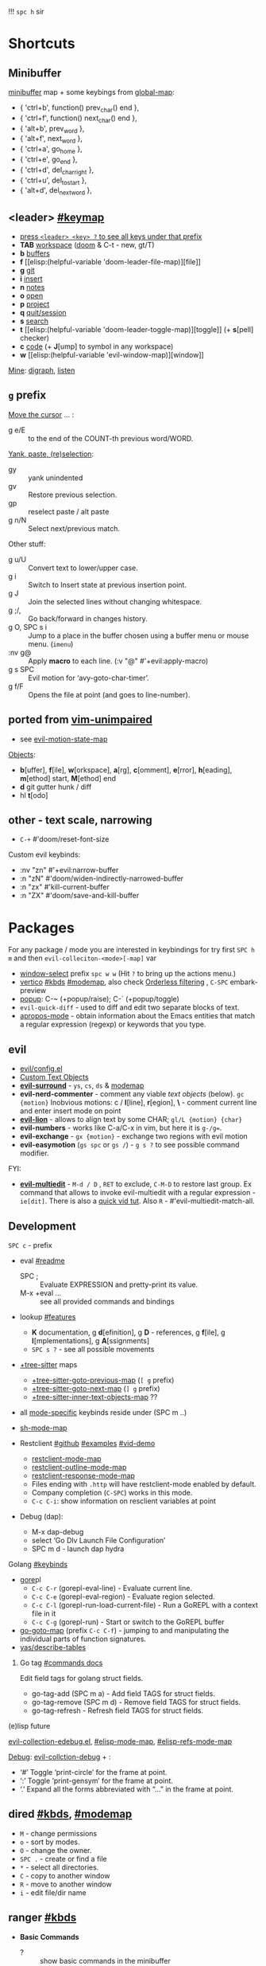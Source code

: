 
!!! ~spc h~ sir

* Shortcuts
** Minibuffer
[[elisp:(helpful-variable 'minibuffer-local-map)][minibuffer]] map + some keybings from [[elisp:(helpful-variable 'global-map)][global-map]]:
- { 'ctrl+b',      function() prev_char() end             },
- { 'ctrl+f',      function() next_char() end             },
- { 'alt+b',       prev_word                              },
- { 'alt+f',       next_word                              },
- { 'ctrl+a',      go_home                                },
- { 'ctrl+e',      go_end                                 },
- { 'ctrl+d',      del_char_right                         },
- { 'ctrl+u',      del_to_start                           },
- { 'alt+d',       del_next_word                          },

** <leader> [[elisp:(helpful-variable 'doom-leader-map)][#keymap]]
- _press ~<leader> <key> ?~ to see all keys under that prefix_
- *TAB* [[elisp:(helpful-variable 'doom-leader-workspace-map)][workspace]] ([[file:~/.config/emacs/modules/ui/workspaces/README.org::*Commands & Keybindings][doom]] & C-t - new, gt/T)
- *b* [[elisp:(helpful-variable 'doom-leader-buffer-map)][buffers]]
- *f* [[elisp:(helpful-variable
 'doom-leader-file-map)][file]]
- *g* [[elisp:(helpful-variable 'doom-leader-git-map)][git]]
- *i* [[elisp:(helpful-variable 'doom-leader-insert-map)][insert]]
- *n* [[elisp:(helpful-variable 'doom-leader-notes-map)][notes]]
- *o* [[elisp:(helpful-variable 'doom-leader-open-map)][open]]
- *p* [[elisp:(helpful-variable 'doom-leader-project-map)][project]]
- *q* [[elisp:(helpful-variable 'doom-leader-quit/session-map)][quit/session]]
- *s* [[elisp:(helpful-variable 'doom-leader-search-map)][search]]
- *t* [[elisp:(helpful-variable
 'doom-leader-toggle-map)][toggle]] (+ *s*[pell] checker)
- *c* [[elisp:(helpful-variable 'doom-leader-code-map)][code]] (+ *J*[ump] to symbol in any workspace)
- *w* [[elisp:(helpful-variable
 'evil-window-map)][window]]

_Mine_: [[elisp:(helpful-variable 'doom-leader-digraph-map)][digraph]], [[elisp:(helpful-variable 'doom-leader-listen-map)][listen]]

** ~g~ prefix
_Move the cursor_ ... :
- g e/E :: to the end of the COUNT-th previous word/WORD.

_Yank, paste, (re)selection_:
- gy :: yank unindented
- gv :: Restore previous selection.
- gp :: reselect paste / alt paste
- g n/N :: Select next/previous match.

Other stuff:
- g u/U :: Convert text to lower/upper case.
- g i :: Switch to Insert state at previous insertion point.
- g J :: Join the selected lines without changing whitespace.
- g ;/, :: Go back/forward in changes history.
- g O, SPC s i :: Jump to a place in the buffer chosen using a buffer menu or
  mouse menu. (=imenu=)
- :nv g@ :: Apply *macro* to each line. (:v  "@"  #'+evil:apply-macro)
- g s SPC :: Evil motion for ‘avy-goto-char-timer’.
- g f/F :: Opens the file at point (and goes to line-number).

** ported from [[https://github.com/tpope/vim-unimpaired][vim-unimpaired]]
- see [[elisp:(helpful-variable 'evil-motion-state-map)][evil-motion-state-map]]

_Objects_:
- *b*[uffer], *f*[ile], *w*[orkspace], *a*[rg], *c*[omment], *e*[rror], *h*[eading],
  *m*[ethod] start, *M*[ethod] end
- *d* git gutter hunk / diff
- hl *t*[odo]

** other - text scale, narrowing
- ~C-+~   #'doom/reset-font-size

Custom evil keybinds:
- :nv "zn"    #'+evil:narrow-buffer
- :n  "zN"    #'doom/widen-indirectly-narrowed-buffer
- :n  "zx"    #'kill-current-buffer
- :n  "ZX"    #'doom/save-and-kill-buffer

* Packages
For any package / mode you are interested in keybindings for try first ~SPC h m~
and then ~evil-colleciton-<mode>[-map]~ var

- _window-select_ prefix ~spc w w~ (Hit ~?~ to bring up the actions menu.)
- _vertico_ [[file:~/.config/emacs/modules/completion/vertico/README.org::*Vertico keybindings][#kbds]] [[elisp:(helpful-variable 'vertico-map)][#modemap]], also check [[file:~/.config/emacs/modules/completion/vertico/README.org::*Orderless filtering][Orderless filtering]] , ~C-SPC~ embark-preview
- [[file:~/.config/emacs/modules/ui/popup/README.org::*Commands][popup]]: C-~ (+popup/raise); C-` (+popup/toggle)
- =evil-quick-diff= - used to diff and edit two separate blocks of text.
- [[https://www.emacswiki.org/emacs/AproposMode][apropos-mode]] - obtain information about the Emacs entities that match a
  regular expression (regexp) or keywords that you type.

** evil
- [[file:~/.config/emacs/modules/editor/evil/config.el::;;; Keybinds][evil/config.el]]
- [[file:~/.config/emacs/modules/editor/evil/README.org::*Custom Text Objects][Custom Text Objects]]
- *[[https://github.com/emacs-evil/evil-surround#usage][evil-surround]]* - ~ys~, ~cs~, ~ds~ & [[elisp:(helpful-variable 'evil-surround-mode-map)][modemap]]
- *evil-nerd-commenter* - comment any viable /text objects/ (below). ~gc {motion}~
  Inobvious motions: c / *l*[line], *r*[egion], *\* - comment current line and enter
  insert mode on point
- *[[https://github.com/edkolev/evil-lion#usage][evil-lion]]* - allows to align text by some CHAR; ~gl/L {motion} {char}~
- *evil-numbers* - works like C-a/C-x in vim, but here it is ~g-/g=~.
- *evil-exchange* - ~gx {motion}~ - exchange two regions with evil motion
- *evil-easymotion* (~gs spc~ or ~gs /~) - ~g s ?~ to see possible command modifier.

FYI:
- *[[https://github.com/hlissner/evil-multiedit#usage][evil-multiedit]]* - ~M-d / D~ , ~RET~ to exclude, ~C-M-D~ to restore last group. Ex
  command that allows to invoke evil-multiedit with a regular expression -
  =ie[dit]=. There is also a [[https://www.youtube.com/watch?v=zXdT5jY_ui0&list=PLhXZp00uXBk4np17N39WvB80zgxlZfVwj&index=8][quick vid tut]]. Also ~R~ - #'evil-multiedit-match-all.

** Development
~SPC c~ - prefix
- eval [[file:~/.config/emacs/modules/tools/eval/README.org][#readme]]
  - SPC ; :: Evaluate EXPRESSION and pretty-print its value.
  - M-x +eval ... :: see all provided commands and bindings

- lookup [[file:~/.config/emacs/modules/tools/lookup/README.org::*Features][#features]]
  - *K* documentation, g *d*[efinition], g *D* - references, g *f*[ile], g
    *I*[mplementations], g *A*[ssignments]
  - ~SPC s ?~ - see all possible movements

- _+tree-sitter_ maps
  - [[elisp:(helpful-variable '+tree-sitter-goto-previous-map)][+tree-sitter-goto-previous-map]] (~[ g~ prefix)
  - [[elisp:(helpful-variable '+tree-sitter-goto-next-map)][+tree-sitter-goto-next-map]] (~] g~ prefix)
  - [[elisp:(helpful-variable '+tree-sitter-inner-text-objects-map)][+tree-sitter-inner-text-objects-map]] ??

- all _mode-specific_ keybinds reside under (SPC m ..)

- [[elisp:(helpful-variable 'sh-mode-map)][sh-mode-map]]

- Restclient [[https://github.com/pashky/restclient.el][#github]] [[https://codelearn.me/2017/10/22/restclient.html][#examples]] [[https://www.youtube.com/watch?v=fTvQTMOGJaw][#vid-demo]]
  - [[elisp:(helpful-variable 'restclient-mode-map)][restclient-mode-map]]
  - [[elisp:(helpful-variable 'restclient-outline-mode-map)][restclient-outline-mode-map]]
  - [[elisp:(helpful-variable 'restclient-response-mode-map)][restclient-response-mode-map]]
  - Files ending with ~.http~ will have restclient-mode enabled by default.
  - Company completion (~C-SPC~) works in this mode.
  - ~C-c C-i~: show information on resclient variables at point

- Debug (dap):
  - M-x dap-debug
  - select ‘Go Dlv Launch File Configuration’
  - SPC m d - launch dap hydra

**** Golang [[file:~/dotfiles/.config/emacs/modules/lang/go/README.org::*Keybinds][#keybinds]]
- [[https://github.com/x-motemen/gore][gore]]pl
  - ~C-c C-r~ (gorepl-eval-line) - Evaluate current line.
  - ~C-c C-e~ (gorepl-eval-region) - Evaluate region selected.
  - ~C-c C-l~ (gorepl-run-load-current-file) - Run a GoREPL with a context file in
    it
  - ~C-c C-g~ (gorepl-run) - Start or switch to the GoREPL buffer
- [[elisp:(helpful-variable 'go-goto-map)][go-goto-map]] (prefix ~C-c C-f~) - jumping to and manipulating the individual
  parts of function signatures.
- [[elisp:(yas/describe-tables)][yas/describe-tables]]

***** Go tag [[https://github.com/brantou/emacs-go-tag/tree/33f2059551d5298ca228d90f525b99d1a8d70364#commands][#commands docs]]
Edit field tags for golang struct fields.

- go-tag-add (SPC m a) - Add field TAGS for struct fields.
- go-tag-remove (SPC m d) - Remove field TAGS for struct fields.
- go-tag-refresh - Refresh field TAGS for struct fields.

**** (e)lisp future
[[file:~/.config/emacs/.local/straight/repos/evil-collection/modes/edebug/evil-collection-edebug.el][evil-collection-edebug.el]],  [[elisp:(helpful-variable 'emacs-lisp-mode-map)][#elisp-mode-map]],  [[elisp:(helpful-variable 'elisp-refs-mode-map)][#elisp-refs-mode-map]]

_Debug_: [[file:~/.config/emacs/.local/straight/repos/evil-collection/modes/debug/evil-collection-debug.el][evil-collction-debug]] + :
- ‘#’ Toggle ‘print-circle’ for the frame at point.
- ‘:’ Toggle ‘print-gensym’ for the frame at point.
- ‘.’ Expand all the forms abbreviated with “...” in the frame at point.


** dired [[file:~/.config/emacs/modules/emacs/dired/README.org::*Keybindings][#kbds]], [[elisp:(helpful-variable 'dired-mode-map)][#modemap]]
- ~M~ - change permissions
- ~o~ - sort by modes.
- ~O~ - change the owner.
- ~SPC .~ - create or find a file
- ~*~ - select all directories.
- ~C~ - copy to another window
- ~R~ - move to another window
- ~i~ - edit file/dir name

** ranger [[https://github.com/ralesi/ranger.el#ranger-key-bindings][#kbds]]
+ *Basic Commands*
  - ? :: show basic commands in the minibuffer
  - du :: show selected files, file size
  - q / ZZ :: close tab or disable (quit) ranger
  - Q / ZQ :: disable (quit) ranger
  - C-r :: refresh ranger buffer
+ *Navigation*. hjkl, gg, G, C-b/f - same.
  - </> :: to previous/next directory
  - gh :: to home directory
  - K/C-u / J/C-d :: scroll ranger window half page up/down
  - C-k/j :: scroll preview window up/down
  - ]/[ :: next/previous parent directory
  - ;M-{ / ;M-} :: previous/next marked file / directory
+ *Search* for a File / Directory
  - f :: search for file / directory
+ *Copy, Rename/Move or Delete*. When the copy command is called by pressing ;C,
  and only a single file or directory is selected. Then a you'll be asked to
  enter a new name. However when it's called with multiple marked files /
  directories, then a you'll be asked for the path to the target directory.
  - ;C :: copy the current/marked file(s) / dir(s)
  - R :: rename/move the current/marked file(s) / dir(s)
  - D :: delete the current/marked file(s) / dir(s)
  - ;d :: flag current file/dir for deletion, and select next
  - ;x :: delete flagged file(s) / dir(s)
+ *Subdirectories*
  - I :: insert subdirectory from selected folder
  - gk/j :: move to prev/next subdirectory
+ *Marking*
  - t :: toggle mark on current file / directory
  - ;m/C-SPC/TAB :: mark current file / dir, and select next
  - ;u :: unmark current file / dir, and select next
  - ;U :: unmark all files
  - v :: invert all marks
  - " :: mark files (regexp)
+ *Sorting*. Capital 2nd letter for reverse sorting
  - on :: name
  - oe :: extension
  - os :: size
  - ot :: modified date/time
  - oc :: created date/time
  - zd :: sort directories first or last
+ *Toggles / Settings*
  - i :: toggle the preview window
  - zh :: toggle hidden files (e.g. dotfiles)
  - zi :: toggle literal / full-text previews
  - zf :: toggle image full-size / fit to window
  - zP :: toggle between full ranger / deer-mode
  - zp :: toggle file details in deer-mode
  - z-/+ :: reduce/increase number of parent windows
+ *Shell*
  - ! :: run shell command on file
  - ;& :: run async shell command on file
  - S :: eshell popup window
+ *Writable Dired Mode*. WDired mode changes the file listings buffer to editable
  text. This makes it easier to rename multiple files. Depending on the width of
  the Emacs frame. It might be useful to toggle off the preview window, by
  pressing: i. Before starting WDired mode. This leaves more room for editing
  the file names.
  - C-c C-e :: start WDired mode
  - C-c C-c/C-x C-s :: finish, rename changed file names, exit WDired mode
  - C-c C-k/C-c ESC :: abort, reverting any changes
  - C-x C-q :: exit, ask to save/revert modified file names
+ *Other*. (create dir, diff, revert, hide)
  - ;+/+ :: create directory
  - ;=/= :: diff: current file and asks for 2nd file
  - ;g :: revert current buffer, with file on disk
  - ;k :: kill (hide) marked lines, C-r to unhide

-----

+ *Bookmark Navigation*. By creating bookmarks with the name ranger-?, where ? can
  be any single key.
  - `/' :: go to bookmark
  - m :: set bookmark
  - um :: delete bookmark
  - B :: show the bookmarks prompt
+ *Tab and History Usage*.
  - gn :: create a new tab
  - gt/T :: go to next/previous tab
  - gc :: close current tab
  - uq :: restore the last closed tab
  - zz :: search through history
  - H/L :: history back/next
+ *Copy and Paste Functionality*.
  - yy :: mark files to copy
  - dd :: mark files to move
  - pp :: paste files in copy ring
  - po :: paste files in copy ring and overwrite existing
  - p? :: show the copy contents
+ *Selected File Actions*
  - w v/s :: Open current file as a split with previously opened window
  - w f :: Open current file in a new frame.
  - w j :: Open current file in ‘other-window’.
  - w e :: Open the current file or dired marked files in external - modifier-cache
** ibuffer [[file:~/.config/emacs/.local/straight/repos/evil-collection/modes/ibuffer/evil-collection-ibuffer.el][evil-collection-ibuffer.el]]
*Important*: if any kbds doesn't work - call it from =emacs-state=!

+ *Marking*. ~m u U d~ - as expected, others:
  - ‘* c’ - *Change* all OLD marks to NEW marks.
  - ‘* m’ - Mark all *modified* buffers, regardless of whether they have an
    associated file.
  - ‘* M’ - Mark buffers *by major* mode.
  - ‘* u’ - Mark all "*unsaved*" buffers. This means that the buffer is modified,
    and has an associated file.
  - ‘* s’ - Mark all buffers whose name begins and ends with *‘*’*.
  - ‘* e’ - Mark all buffers which have an associated file, but that file
    doesn’t currently exist.
  - * z :: Mark buffers whose associated file is compressed.
  - ‘* r’ - Mark all *read-only* buffers.
  - ‘* /’ - Mark buffers in *‘dired-mode’*.
  - ‘* h’ - Mark buffers in ‘help-mode’, ‘apropos-mode’, etc.
  - . :: Mark buffers which have not been viewed in ‘ibuffer-old-time’ hours.
  - ‘d’ - Mark the buffer at point for *deletion*.
  - ‘% n/m/f/g’ - Mark buffers by name / major mode / filename / content, using
    a *regexp*.
  - % L :: Mark all locked buffers.
  - { / } - backwards/forwards-next-marked
  - t, M :: Toggle modification flag of marked buffers.
  - ~ - *toggle* marks
  - M-DEL, * * :: Unmark all buffers with mark MARK.
  - DEL :: Unmark the buffers in the region, or previous ARG buffers.
+ *Operations* on marked buffers:
  - ‘S’ - Save the marked buffers.
  - ‘A’ / g v - View the marked buffers in the selected frame.
  - ‘H’ - View the marked buffers in another frame.
  - ‘V’ - Revert the marked buffers.
  - ‘T’ - Toggle read-only state of marked buffers.
  - ‘L’ - Toggle lock state of marked buffers.
  - ‘D’ - Kill the marked buffers.
  - ‘M-s a C-s’ - Do incremental search in the marked buffers.
  - ‘M-s a C-M-s’ - Isearch for regexp in the marked buffers.
  - ‘r’ - Replace by regexp in each of the marked buffers.
  - <normal-state> R           do-rename-uniquely
  - ‘Q’ - Query replace in each of the marked buffers.
  - ‘I’ - As above, with a regular expression.
  - ‘P’ - Print the marked buffers.
  - ‘O’ - List lines in all marked buffers which match a given regexp (like the
    function ‘occur’).
  - M-s a C-o, O :: Uses ‘pdf-occur-search’, if appropriate.
  - ‘X’ - Pipe the contents of the marked buffers to a shell command.
  - ‘N’ - Replace the contents of the marked buffers with the output of a shell
  - !, F :: Run shell command COMMAND separately on files of marked buffers.
  - | :: Pipe the contents of each marked buffer to shell command COMMAND.
      command.
  - ‘E’ - Evaluate a form in each of the marked buffers. This is a very flexible
    command. For example, if you want to make all of the marked buffers
    read-only, try using (read-only-mode 1) as the input form.
  - ‘W’ - As above, but view each buffer while the form is evaluated.
  - ‘k’ - Remove the marked lines from the *Ibuffer* buffer, but don’t kill the
    associated buffer.
  - ‘x’ - Kill all buffers marked for deletion.
+ *Filtering* (call from =emacs-state=):
  - ‘/ SPC’ - Select and apply filter chosen by completion.
  - ‘/ RET’ - Add a filter by any major mode.
  - ‘/ m’ - Add a filter by a major mode now in use.
  - ‘/ M’ - Add a filter by derived mode.
  - ‘/ n’ - Add a filter by buffer name.
  - ‘/ c’ - Add a filter by buffer content.
  - ‘/ b’ - Add a filter by basename.
  - ‘/ F’ - Add a filter by directory name.
  - ‘/ f’ - Add a filter by filename.
  - ‘/ .’ - Add a filter by file extension.
  - ‘/ i’ - Add a filter by modified buffers.
  - ‘/ e’ - Add a filter by an arbitrary Lisp predicate.
  - ‘/ >’ - Add a filter by buffer size.
  - ‘/ <’ - Add a filter by buffer size.
  - ‘/ *’ - Add a filter by special buffers.
  - ‘/ v’ - Add a filter by buffers visiting files.
  - ‘/ s’ - *Save* the current *filters* with a name.
  - ‘/ r’ - *Switch* to previously *saved* filters.
  - ‘/ a’ - *Add saved* filters to current filters.
  - ‘/ &’ - Replace the top two filters with their logical *AND*.
  - ‘/ |’ - Replace the top two filters with their logical *OR*.
  - ‘/ p’ - *Remove* the top filter. (like /pop/)
  - ‘/ !’ - Invert the logical sense of the top filter.
  - ‘/ d’ - Break down the topmost filter.
  - ‘/ /’ - *Remove all* filtering currently in effect.
+ *Filter group*:
  - ‘/ g’ - *Create* filter group from filters.
  - ‘/ P’ - *Remove* top filter group.
  - ‘TAB / C-j / M-n / ]]’ - Move to the *next* filter group.
  - ‘M-p / C-k / [[’ - Move to the *previous* filter group.
  - ‘/ \’ - *Remove all* active filter groups.
  - ‘/ S’ - *Save* the current groups with a name.
  - ‘/ R’ - *Restore* previously *saved* groups.
  - ‘/ X’ - *Delete* previously *saved* groups.
  - g x :: *Kill* the filter group *at point*.
  - M-j :: Move point to the filter group whose name is NAME.
  - s D :: decompose-filter-group
+ *Sorting*:
  - ‘,’ - Rotate between the various sorting modes.
  - ‘o i’ - Reverse the current sorting order.
  - ‘o a’ - Sort the buffers lexicographically.
  - ‘o f’ - Sort the buffers by the file name.
  - ‘o v’ - Sort the buffers by last viewing time.
  - ‘o s’ - Sort the buffers by size.
  - ‘o m’ - Sort the buffers by major mode.
+ Other commands:
  - ‘g’ - Regenerate the list of all buffers. Prefix arg means to toggle whether buffers that match ‘ibuffer-maybe-show-predicates’ should be displayed.
  - ‘C-c C-a’ - Toggle automatic updates.
  - ‘`’ - Change the current display format.
  - M-g, J :: Move point to the buffer whose name is NAME.
  - ‘SPC’ - Move point to the next line.
  - ‘C-p’ - Move point to the previous line.
  - ‘h’ - This help.
  - ‘=’ - View the differences between this buffer and its associated file.
  - <normal-state> g o         visit-buffer-other-window
  - <normal-state> C-o         visit-buffer-other-window-noselect
  - C-x 5 RET :: Visit the buffer on this line in another frame.
  - M-o :: Visit the buffer on this line, and delete other windows.
  - C-t :: Visit the tags table in the buffer on this line.  See ‘visit-tags-table’.
  - X :: Bury the buffer on this line.
  - y b :: Copy buffer names of marked (or next ARG) buffers into the kill ring.
  - y f :: Copy filenames of marked (or next ARG) buffers into the kill ring.
  - - :: Add REGEXP to ‘ibuffer-tmp-hide-regexps’.
  - + :: Add REGEXP to ‘ibuffer-tmp-show-regexps’.
  - g v :: do-view
  - C-x v, g V :: As ‘ibuffer-do-view’, but split windows horizontally.

*** Filtering
Each Ibuffer buffer has its *own stack* of active filters. For example, you can
create an Ibuffer buffer displaying only ‘emacs-lisp-mode’ buffers via ‘/ RET
emacs-lisp-mode RET’.

You can also *combine* filters. For example, suppose you only want to see buffers
in ‘emacs-lisp-mode’, whose names begin with "gnus":

: / RET emacs-lisp-mode RET
: / n ^gnus RET

Additionally, you can *OR* the top two filters together with ~/ |~ (*AND* with ~/ &~)

Filters can also be saved and restored using mnemonic names: see the
functions ‘ibuffer-save-filters’ and ‘ibuffer-switch-to-saved-filters’.

*** Filter Groups
A filter group is basically a named group of buffers which
match a filter, which are displayed together in an Ibuffer buffer.

Just like filters themselves, filter *groups act as a stack*. The first filter
group is used. The filter groups are displayed in this order of *precedence*.

You may *rearrange* filter groups by using the usual pair ‘C-k’ and ‘C-y’. Yanked
groups will be inserted before the group at point.

** company [[file:~/.config/emacs/modules/completion/company/README.org::*Code completion][#Code completion]] ~C-SPC~ to trigger completion.
- [[elisp:(helpful-variable 'company-active-map)][company-active-map]], "C-w" doesn't interfere with `evil-delete-backward-word'
- [[elisp:(helpful-variable 'company-search-map)][company-search-map]] (~C-s~)

Omni-completion _:prefix "C-x"_:
- :i "C-l"    #'+company/whole-lines
- :i "C-k"    #'+company/dict-or-keywords
- :i "C-f"    _#'company-files_
- :i "C-]"    #'company-etags
- :i "s"      #'company-ispell
- :i "C-s"    #'company-yasnippet
- :i "C-o"    #'company-capf
- :i "C-n"    #'+company/dabbrev
- :i "C-p"    #'+company/dabbrev-code-previous

** spell
Dictionary is set by =ispell-dictionary= variable. Can be changed locally with the
function =ispell-change-dictionary=.

For now i removed spell from my init & config files cuz don't need those.
Settings i used (besides having /aspell, aspell-en, aspell-ru/ installed on pc):
#+begin_src elisp
(after! spell-fu
  (setq spell-fu-idle-delay 0.5))  ; default is 0.25
(setq-default ispell-dictionary "en")
#+end_src

Evil already defines 'z=' to `ispell-word' = correct word at point
- :n  "zg"   #'+spell/add-word
- :n  "zw"   #'+spell/remove-word
- :m  "[s"   #'+spell/previous-error
- :m  "]s"   #'+spell/next-error)

** Info [[file:~/.config/emacs/.local/straight/repos/evil-collection/modes/info/evil-collection-info.el][evil-collection-info.el]] [[elisp:(helpful-variable 'Info-mode-map)][Info-mode-map]]
#+begin_comment
Info files are created from Texinfo source files. You can use the same source
file to make a printed manual or produce other formats, such as HTML and
DocBook.

The ‘makeinfo’ command converts a Texinfo file into an Info file;
‘texinfo-format-region’ and ‘texinfo-format-buffer’ are GNU Emacs functions that
do the same.
#+end_comment

~SPC h i~ (info) - Enter Info, the documentation browser. _Numeric prefix_ to this
command switches / creates Info buffer with that number. (They r *independent*)

~M-h~ (Info-help) - Enter the Info tutorial.

_Basics:_
- ~g k/j~ or ~C-k/j~ (Info-prev/next) - Go to the "previous/next" node, but C-k/j
  also counts nesting.
- ~g [ / ]~ or ~TAB / S-TAB~ (Info-prev/next-reference) - Move cursor to the
  previous/next cross-reference (link)
- ~g m~ (Info-menu) - Go to the node pointed to by the menu item.
- ~u~ (Info-up) - Go to the superior node of this node.
- ~C-o/t~ (Info-history-back) - Go back in the history
- ~TAB~ (Info-history-forward) - Go forward in the history (_doesn't work_)
- ~i~ (*Info-index*) - You can get to the index from the main menu of the file with
  the ‘m’ command and the name of the index node; then you can use the ‘m’
  command again in the index node to go to the node that describes the topic you
  want. ~i~ is just a short-cut, which does all of that for u. It searches the
  index for a given topic (a string) and goes to the node which is listed in the
  index for that topic. *Very powerful command, lets u get info on any
  'mode'-related thing*.
- ~I~ (Info-virtual-index) - behaves like ‘i’, but constructs a virtual info node
  displaying the results of an index search, making it easier to select the one
  you want.
- ~g L~ (Info-history) - Go to a node with a menu of visited nodes.
- ~d~ (Info-directory) - Go to the Info directory node. Which is the first one you
  saw when you entered Info, has a menu which leads (directly or indirectly,
  through other menus)
- ~g t~ (Info-top-node) - command moves to the ‘Top’ node of the *manual*.
- ~g T~ (Info-toc) - Go to a node with table of contents of the c...

_Advanced:_
- ~a~ (info-apropos) - If you aren’t sure which manual documents the topic you are
  looking for. It prompts for a string and then looks up that string in *all* the
  indices of *all* the Info documents installed on your system.
- ~g G~ (Info-goto-node) - If you know a node’s name, you can go there using this
  command. ~gTop<RET>~ is same as ~g t~ (info-top-node).
- ~g 1..9~ (Info-nth-menu-item) - Go to the node of the Nth menu item. They are
  short for the ‘m’ command together with a name of a menu subtopic.
- ~M-n~ (clone-buffer) - creates a new *independent* Info buffer. The new buffer
  starts out as an exact copy of the old one, but you will be able to move
  independently between nodes in the two buffers.

To look up Info-mode _variables_ go ~SPC h i~ -> ~g m~ -> Info -> ~g G Variables~

- ~f~ :: following cross reference (part 1.7 of ~M-h~)
- f? :: list all references in cur. node

** Embark [[https://github.com/oantolin/embark/wiki/Default-Actions][#default-actions]] [[file:~/.config/emacs/.local/straight/repos/evil-collection/modes/embark/evil-collection-embark.el][evil-collection-embark.el]]
Thing that allows u to:
- Visit a package’s URL from the minibuffer (~C-h p {package}~ -> ~spc ; u~)
- Add a keybinding for a command name from anywhere it appears: ~spc a~ on
  =dired-jump= -> l (set local kbd (globally is also there))
- Working with sets of possible targets (~collect~ / ~export~)
  - Prefer ‘embark-export’ since when an exporter to a special major mode is
    available for a given type of target, it will be more featureful than an
    Embark collect buffer, and if no such exporter is configured the
    ‘embark-export’ command falls back to the generic ‘embark-collect-snapshot’.
  - Export buffer candidates to ibuffer (~spc ,~ -> ~spc ; E~), same with files &
    variables.
  - Export grep or line candidates to a grep buffer: ~{any seach cmd}~ ->
    =embark-export= (~E~) -> ~C-c C-f~ to turn on 'follow on point'

*** Acting on targets
Offering relevant _actions_ to use on a _target_ determined by the context:
- In the *minibuffer*, the target is the current top completion candidate.
- In the *Completions* buffer the target is the completion at point.
- In a *regular buffer*, the target is the region if active, or else the file,
  symbol, URL, s-expression or defun at point.

Multiple *targets* can be present at the same location and you can *cycle* between
them by repeating the ‘embark-act’ key binding.

Embark behaviors are configurable via the variable =embark-indicators=. Instead
of selecting an action via its key binding, you can select it by name with
completion by typing ‘C-h’ after ‘embark-act’.

*Configuring* which actions are offered for a *type*: =embark-keymap-alist=
associates target types with variables containing keymaps, and those keymaps
containing bindings for the actions.

#+NAME: For example
#+begin_comment
In the default configuration the type ‘file’ is associated with the symbol
‘embark-file-map’. That symbol names a keymap with single-letter key bindings
for common Emacs file commands, for instance ‘c’ is bound to ‘copy-file’. This
means that if you are in the minibuffer after running a command that prompts for
a file, such as ‘find-file’ or ‘rename-file’, you can copy a file by running
‘embark-act’ and then pressing ‘c’.
#+end_comment

These action keymaps are very convenient but not strictly necessary when using
‘embark-act’: you can use any command that reads from the minibuffer as an
action and the target of the action will be inserted at the first minibuffer
prompt. After running ‘embark-act’ all of your key bindings and even
=‘execute-extended-command’= can be used to run a command. _For example_, if you
want to replace all occurrences of the symbol at point, just use ‘M-%’ as the
action, there is no need to bind ‘query-replace’ in one of Embark’s keymaps.

The *actions* in =embark-general-map= are available always. By *default* this includes
*bindings* to save the current candidate in the kill ring and to insert the
current candidate in the target buffer.

Emacs commands often do not set useful category metadata so the Marginalia
(https://github.com/minad/marginalia) package, which supplies this missing
metadata, is highly recommended for use with Embark.

~embark-act RET~ usually runs the *default* action on target (in minibuffer - first
candidate, in buffer - default action bound to 'RET' keymap (like /browse-url/ on
links))

~embark-dwim~ runs *default* action for 1st target found (handy in non-minibuffers).
Default behaviour is:
- Open the file at point.
- Open the URL at point in a web browser (using the ‘browse-url’ command).
- Compose a new email to the email address at point.
- In an Emacs Lisp buffer, if point is on an opening parenthesis or right after
  a closing one, it will evaluate the corresponding expression.
- Go to the definition of an Emacs Lisp function, variable or macro at point.
- Find the file corresponding to an Emacs Lisp library at point.

In *Embark Actions* buffer (embark's /Which-key/) you can scroll that buffer with
_usual_ ~C-M-(S-)v~ - =scroll-other-window(-down)=

By default Doom uses =embark-which-key-indicator=, but embark comes with its own
indicators, which u can look up in embark's /Info -> 3.1 Showing ../

~C-h~ =embark-help-key= (after =embark-act=) - will prompt you for the name of an
action with completion (but feel free to enter a command that is not among the
offered candidates!). You can press ‘embark-keymap-prompter-key’, which is ‘@’
by default, at the prompt and then one of the key bindings to enter the name of
the corresponding action.

*** Switching command without losing input | ~embark-become~
~B~ =embark-become= - change current command keeping your input (like
/switch-to-buffer/ -> /find-file/)

*** EWW - Emacs Web Wowser
[[file:~/.config/emacs/.local/straight/repos/evil-collection/modes/eww/evil-collection-eww.el][evil-collection-eww.el]] - bookmarks, buffers list, open, external ...

- M-RET :: *open* URL (or same page if not on URL) at point in *new buffer*
- g h :: list browsing *history*. The history is lost when EWW is quit. If you
  want to remember websites - use bookmarks. History limit is stored in
  =eww-history-limit= var.
- <tab> / <backtab> :: shr *next / previous link*
- g h :: list browsing *history*. The history is lost when EWW is quit. If you
  want to remember websites - use bookmarks. History limit is stored in
  =eww-history-limit= var.
- r/R (eww-readable) :: attampt to determine which part of the doc contains the
  'readable' text, and will only display this part. This usually gets rid of
  menus and the like.

M-C - toggle whether to use HTML-specified colors or not. (=shr-use-colors=
variable)

Hotkeys below are the default hotkeys. They r shadowed, but relevant if u enter
'insert mode' in eww buffer (or if called from =emacs-state=):
#+begin_comment
TAB (shr-next-link)
C (url-cookie-list)
D (eww-toggle-paragraph-direction)
E (eww-set-character-encoding)
G (eww)
H (eww-list-histories)
S (eww-list-buffers)
b (eww-add-bookmark)
g (eww-reload)
h (describe-mode)
l/n (eww-back/next-url)
p/r (eww-previous/forward-url)
s (eww-switch-to-buffer)
t (eww-top-url)
v (eww-view-source)
w (eww-copy-page-url) - copy current page's url to kill ring
DEL (scroll-down-command)
<delete> (scroll-down-command)
#+end_comment

_Commands_:
- eww-open-file :: open a local HTML file

*** Rss ([[file:~/dotfiles/.config/emacs/.local/straight/repos/evil-collection/modes/elfeed/evil-collection-elfeed.el][evil-collection-elfeed.el]])

* unused kbds
~SPC~ .. j, k

* Todos [0/2]
** TODO fix [[file:~/dotfiles/.config/emacs/.local/straight/repos/evil-collection/modes/diff-hl/evil-collection-diff-hl.el][evil-collection]] not working properly in 'diff-hl' popup buffers
** TODO tree sitter
- https://github.com/doomemacs/doomemacs/issues/7623
- https://www.masteringemacs.org/article/how-to-get-started-tree-sitter
- https://magnus.therning.org/2023-11-16-using-the-golang-mode-shipped-with-emacs.html
- https://www.reddit.com/r/emacs/comments/17wgpsp/using_the_golang_mode_shipped_with_emacs/
